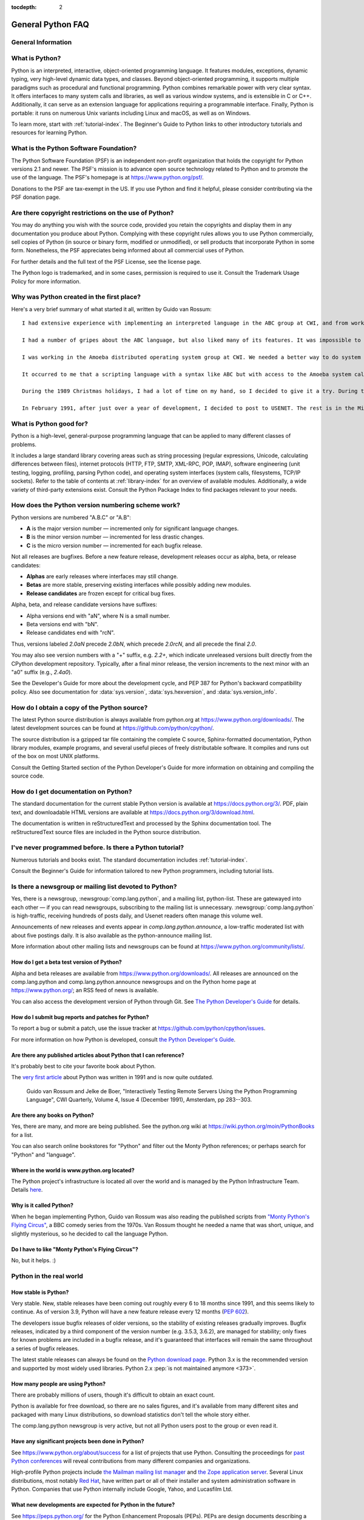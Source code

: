:tocdepth: 2

==================
General Python FAQ
==================

.. only:: html

   .. contents::


General Information
===================

What is Python?
===============

Python is an interpreted, interactive, object-oriented programming language. It features modules, exceptions, dynamic typing, very high-level dynamic data types, and classes. Beyond object-oriented programming, it supports multiple paradigms such as procedural and functional programming. Python combines remarkable power with very clear syntax. It offers interfaces to many system calls and libraries, as well as various window systems, and is extensible in C or C++. Additionally, it can serve as an extension language for applications requiring a programmable interface. Finally, Python is portable: it runs on numerous Unix variants including Linux and macOS, as well as on Windows.

To learn more, start with :ref:`tutorial-index`. The Beginner's Guide to Python links to other introductory tutorials and resources for learning Python.

What is the Python Software Foundation?
=======================================

The Python Software Foundation (PSF) is an independent non-profit organization that holds the copyright for Python versions 2.1 and newer. The PSF's mission is to advance open source technology related to Python and to promote the use of the language. The PSF's homepage is at https://www.python.org/psf/.

Donations to the PSF are tax-exempt in the US. If you use Python and find it helpful, please consider contributing via the PSF donation page.

Are there copyright restrictions on the use of Python?
======================================================

You may do anything you wish with the source code, provided you retain the copyrights and display them in any documentation you produce about Python. Complying with these copyright rules allows you to use Python commercially, sell copies of Python (in source or binary form, modified or unmodified), or sell products that incorporate Python in some form. Nonetheless, the PSF appreciates being informed about all commercial uses of Python.

For further details and the full text of the PSF License, see the license page.

The Python logo is trademarked, and in some cases, permission is required to use it. Consult the Trademark Usage Policy for more information.

Why was Python created in the first place?
==========================================

Here's a very brief summary of what started it all, written by Guido van Rossum:

::

    I had extensive experience with implementing an interpreted language in the ABC group at CWI, and from working with this group I had learned a lot about language design. This is the origin of many Python features, including the use of indentation for statement grouping and the inclusion of very-high-level data types (although the details are all different in Python).

    I had a number of gripes about the ABC language, but also liked many of its features. It was impossible to extend the ABC language (or its implementation) to remedy my complaints -- in fact its lack of extensibility was one of its biggest problems. I had some experience with using Modula-2+ and talked with the designers of Modula-3 and read the Modula-3 report. Modula-3 is the origin of the syntax and semantics used for exceptions, and some other Python features.

    I was working in the Amoeba distributed operating system group at CWI. We needed a better way to do system administration than by writing either C programs or Bourne shell scripts, since Amoeba had its own system call interface which wasn't easily accessible from the Bourne shell. My experience with error handling in Amoeba made me acutely aware of the importance of exceptions as a programming language feature.

    It occurred to me that a scripting language with a syntax like ABC but with access to the Amoeba system calls would fill the need. I realized that it would be foolish to write an Amoeba-specific language, so I decided that I needed a language that was generally extensible.

    During the 1989 Christmas holidays, I had a lot of time on my hand, so I decided to give it a try. During the next year, while still mostly working on it in my own time, Python was used in the Amoeba project with increasing success, and the feedback from colleagues made me add many early improvements.

    In February 1991, after just over a year of development, I decided to post to USENET. The rest is in the Misc/HISTORY file.

What is Python good for?
========================

Python is a high-level, general-purpose programming language that can be applied to many different classes of problems.

It includes a large standard library covering areas such as string processing (regular expressions, Unicode, calculating differences between files), internet protocols (HTTP, FTP, SMTP, XML-RPC, POP, IMAP), software engineering (unit testing, logging, profiling, parsing Python code), and operating system interfaces (system calls, filesystems, TCP/IP sockets). Refer to the table of contents at :ref:`library-index` for an overview of available modules. Additionally, a wide variety of third-party extensions exist. Consult the Python Package Index to find packages relevant to your needs.

How does the Python version numbering scheme work?
==================================================

Python versions are numbered "A.B.C" or "A.B":

- **A** is the major version number — incremented only for significant language changes.
- **B** is the minor version number — incremented for less drastic changes.
- **C** is the micro version number — incremented for each bugfix release.

Not all releases are bugfixes. Before a new feature release, development releases occur as alpha, beta, or release candidates:

- **Alphas** are early releases where interfaces may still change.
- **Betas** are more stable, preserving existing interfaces while possibly adding new modules.
- **Release candidates** are frozen except for critical bug fixes.

Alpha, beta, and release candidate versions have suffixes:

- Alpha versions end with "aN", where N is a small number.
- Beta versions end with "bN".
- Release candidates end with "rcN".

Thus, versions labeled `2.0aN` precede `2.0bN`, which precede `2.0rcN`, and all precede the final `2.0`.

You may also see version numbers with a "+" suffix, e.g. `2.2+`, which indicate unreleased versions built directly from the CPython development repository. Typically, after a final minor release, the version increments to the next minor with an "a0" suffix (e.g., `2.4a0`).

See the Developer's Guide for more about the development cycle, and PEP 387 for Python's backward compatibility policy. Also see documentation for :data:`sys.version`, :data:`sys.hexversion`, and :data:`sys.version_info`.

How do I obtain a copy of the Python source?
============================================

The latest Python source distribution is always available from python.org at https://www.python.org/downloads/. The latest development sources can be found at https://github.com/python/cpython/.

The source distribution is a gzipped tar file containing the complete C source, Sphinx-formatted documentation, Python library modules, example programs, and several useful pieces of freely distributable software. It compiles and runs out of the box on most UNIX platforms.

Consult the Getting Started section of the Python Developer's Guide for more information on obtaining and compiling the source code.

How do I get documentation on Python?
=====================================

The standard documentation for the current stable Python version is available at https://docs.python.org/3/. PDF, plain text, and downloadable HTML versions are available at https://docs.python.org/3/download.html.

The documentation is written in reStructuredText and processed by the Sphinx documentation tool. The reStructuredText source files are included in the Python source distribution.

I've never programmed before. Is there a Python tutorial?
========================================================

Numerous tutorials and books exist. The standard documentation includes :ref:`tutorial-index`.

Consult the Beginner's Guide for information tailored to new Python programmers, including tutorial lists.

Is there a newsgroup or mailing list devoted to Python?
======================================================

Yes, there is a newsgroup, :newsgroup:`comp.lang.python`, and a mailing list, python-list. These are gatewayed into each other — if you can read newsgroups, subscribing to the mailing list is unnecessary. :newsgroup:`comp.lang.python` is high-traffic, receiving hundreds of posts daily, and Usenet readers often manage this volume well.

Announcements of new releases and events appear in `comp.lang.python.announce`, a low-traffic moderated list with about five postings daily. It is also available as the python-announce mailing list.

More information about other mailing lists and newsgroups can be found at https://www.python.org/community/lists/.

How do I get a beta test version of Python?
-------------------------------------------

Alpha and beta releases are available from https://www.python.org/downloads/.  All
releases are announced on the comp.lang.python and comp.lang.python.announce
newsgroups and on the Python home page at https://www.python.org/; an RSS feed of
news is available.

You can also access the development version of Python through Git.  See
`The Python Developer's Guide <https://devguide.python.org/>`_ for details.


How do I submit bug reports and patches for Python?
---------------------------------------------------

To report a bug or submit a patch, use the issue tracker at
https://github.com/python/cpython/issues.

For more information on how Python is developed, consult `the Python Developer's
Guide <https://devguide.python.org/>`_.


Are there any published articles about Python that I can reference?
-------------------------------------------------------------------

It's probably best to cite your favorite book about Python.

The `very first article <https://ir.cwi.nl/pub/18204>`_ about Python was
written in 1991 and is now quite outdated.

    Guido van Rossum and Jelke de Boer, "Interactively Testing Remote Servers
    Using the Python Programming Language", CWI Quarterly, Volume 4, Issue 4
    (December 1991), Amsterdam, pp 283--303.


Are there any books on Python?
------------------------------

Yes, there are many, and more are being published.  See the python.org wiki at
https://wiki.python.org/moin/PythonBooks for a list.

You can also search online bookstores for "Python" and filter out the Monty
Python references; or perhaps search for "Python" and "language".


Where in the world is www.python.org located?
---------------------------------------------

The Python project's infrastructure is located all over the world and is managed
by the Python Infrastructure Team. Details `here <https://infra.psf.io>`__.


Why is it called Python?
------------------------

When he began implementing Python, Guido van Rossum was also reading the
published scripts from `"Monty Python's Flying Circus"
<https://en.wikipedia.org/wiki/Monty_Python>`__, a BBC comedy series from the 1970s.  Van Rossum
thought he needed a name that was short, unique, and slightly mysterious, so he
decided to call the language Python.


Do I have to like "Monty Python's Flying Circus"?
-------------------------------------------------

No, but it helps.  :)


Python in the real world
========================

How stable is Python?
---------------------

Very stable.  New, stable releases have been coming out roughly every 6 to 18
months since 1991, and this seems likely to continue.  As of version 3.9,
Python will have a new feature release every 12 months (:pep:`602`).

The developers issue bugfix releases of older versions, so the stability of
existing releases gradually improves.  Bugfix releases, indicated by a third
component of the version number (e.g. 3.5.3, 3.6.2), are managed for stability;
only fixes for known problems are included in a bugfix release, and it's
guaranteed that interfaces will remain the same throughout a series of bugfix
releases.

The latest stable releases can always be found on the `Python download page
<https://www.python.org/downloads/>`_.
Python 3.x is the recommended version and supported by most widely used libraries.
Python 2.x :pep:`is not maintained anymore <373>`.

How many people are using Python?
---------------------------------

There are probably millions of users, though it's difficult to obtain an exact
count.

Python is available for free download, so there are no sales figures, and it's
available from many different sites and packaged with many Linux distributions,
so download statistics don't tell the whole story either.

The comp.lang.python newsgroup is very active, but not all Python users post to
the group or even read it.


Have any significant projects been done in Python?
--------------------------------------------------

See https://www.python.org/about/success for a list of projects that use Python.
Consulting the proceedings for `past Python conferences
<https://www.python.org/community/workshops/>`_ will reveal contributions from many
different companies and organizations.

High-profile Python projects include `the Mailman mailing list manager
<https://www.list.org>`_ and `the Zope application server
<https://www.zope.dev>`_.  Several Linux distributions, most notably `Red Hat
<https://www.redhat.com>`_, have written part or all of their installer and
system administration software in Python.  Companies that use Python internally
include Google, Yahoo, and Lucasfilm Ltd.


What new developments are expected for Python in the future?
------------------------------------------------------------

See https://peps.python.org/ for the Python Enhancement Proposals
(PEPs). PEPs are design documents describing a suggested new feature for Python,
providing a concise technical specification and a rationale.  Look for a PEP
titled "Python X.Y Release Schedule", where X.Y is a version that hasn't been
publicly released yet.

New development is discussed on `the python-dev mailing list
<https://mail.python.org/mailman3/lists/python-dev.python.org/>`_.


Is it reasonable to propose incompatible changes to Python?
-----------------------------------------------------------

In general, no.  There are already millions of lines of Python code around the
world, so any change in the language that invalidates more than a very small
fraction of existing programs has to be frowned upon.  Even if you can provide a
conversion program, there's still the problem of updating all documentation;
many books have been written about Python, and we don't want to invalidate them
all at a single stroke.

Providing a gradual upgrade path is necessary if a feature has to be changed.
:pep:`5` describes the procedure followed for introducing backward-incompatible
changes while minimizing disruption for users.


Is Python a good language for beginning programmers?
----------------------------------------------------

Yes.

It is still common to start students with a procedural and statically typed
language such as Pascal, C, or a subset of C++ or Java.  Students may be better
served by learning Python as their first language.  Python has a very simple and
consistent syntax and a large standard library and, most importantly, using
Python in a beginning programming course lets students concentrate on important
programming skills such as problem decomposition and data type design.  With
Python, students can be quickly introduced to basic concepts such as loops and
procedures.  They can probably even work with user-defined objects in their very
first course.

For a student who has never programmed before, using a statically typed language
seems unnatural.  It presents additional complexity that the student must master
and slows the pace of the course.  The students are trying to learn to think
like a computer, decompose problems, design consistent interfaces, and
encapsulate data.  While learning to use a statically typed language is
important in the long term, it is not necessarily the best topic to address in
the students' first programming course.

Many other aspects of Python make it a good first language.  Like Java, Python
has a large standard library so that students can be assigned programming
projects very early in the course that *do* something.  Assignments aren't
restricted to the standard four-function calculator and check balancing
programs.  By using the standard library, students can gain the satisfaction of
working on realistic applications as they learn the fundamentals of programming.
Using the standard library also teaches students about code reuse.  Third-party
modules such as PyGame are also helpful in extending the students' reach.

Python's interactive interpreter enables students to test language features
while they're programming.  They can keep a window with the interpreter running
while they enter their program's source in another window.  If they can't
remember the methods for a list, they can do something like this::

   >>> L = []
   >>> dir(L) # doctest: +NORMALIZE_WHITESPACE
   ['__add__', '__class__', '__contains__', '__delattr__', '__delitem__',
   '__dir__', '__doc__', '__eq__', '__format__', '__ge__',
   '__getattribute__', '__getitem__', '__gt__', '__hash__', '__iadd__',
   '__imul__', '__init__', '__iter__', '__le__', '__len__', '__lt__',
   '__mul__', '__ne__', '__new__', '__reduce__', '__reduce_ex__',
   '__repr__', '__reversed__', '__rmul__', '__setattr__', '__setitem__',
   '__sizeof__', '__str__', '__subclasshook__', 'append', 'clear',
   'copy', 'count', 'extend', 'index', 'insert', 'pop', 'remove',
   'reverse', 'sort']
   >>> [d for d in dir(L) if '__' not in d]
   ['append', 'clear', 'copy', 'count', 'extend', 'index', 'insert', 'pop', 'remove', 'reverse', 'sort']

   >>> help(L.append)
   Help on built-in function append:
   <BLANKLINE>
   append(...)
       L.append(object) -> None -- append object to end
   <BLANKLINE>
   >>> L.append(1)
   >>> L
   [1]

With the interpreter, documentation is never far from the student as they are
programming.

There are also good IDEs for Python.  IDLE is a cross-platform IDE for Python
that is written in Python using Tkinter.
Emacs users will be happy to know that there is a very good Python mode for
Emacs.  All of these programming environments provide syntax highlighting,
auto-indenting, and access to the interactive interpreter while coding.  Consult
`the Python wiki <https://wiki.python.org/moin/PythonEditors>`_ for a full list
of Python editing environments.

If you want to discuss Python's use in education, you may be interested in
joining `the edu-sig mailing list
<https://www.python.org/community/sigs/current/edu-sig>`_.
